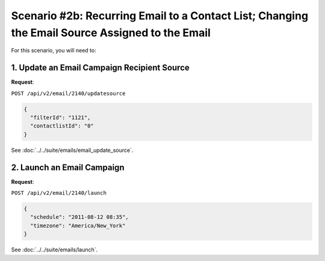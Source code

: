 Scenario #2b: Recurring Email to a Contact List; Changing the Email Source Assigned to the Email
================================================================================================

For this scenario, you will need to:

1. Update an Email Campaign Recipient Source
--------------------------------------------

**Request**:

``POST /api/v2/email/2140/updatesource``

.. code-block:: json

   {
     "filterId": "1121",
     "contactlistId": "0"
   }

See :doc:`../../suite/emails/email_update_source`.

2. Launch an Email Campaign
---------------------------

**Request**:

``POST /api/v2/email/2140/launch``

.. code-block:: json

   {
     "schedule": "2011-08-12 08:35",
     "timezone": "America/New_York"
   }

See :doc:`../../suite/emails/launch`.